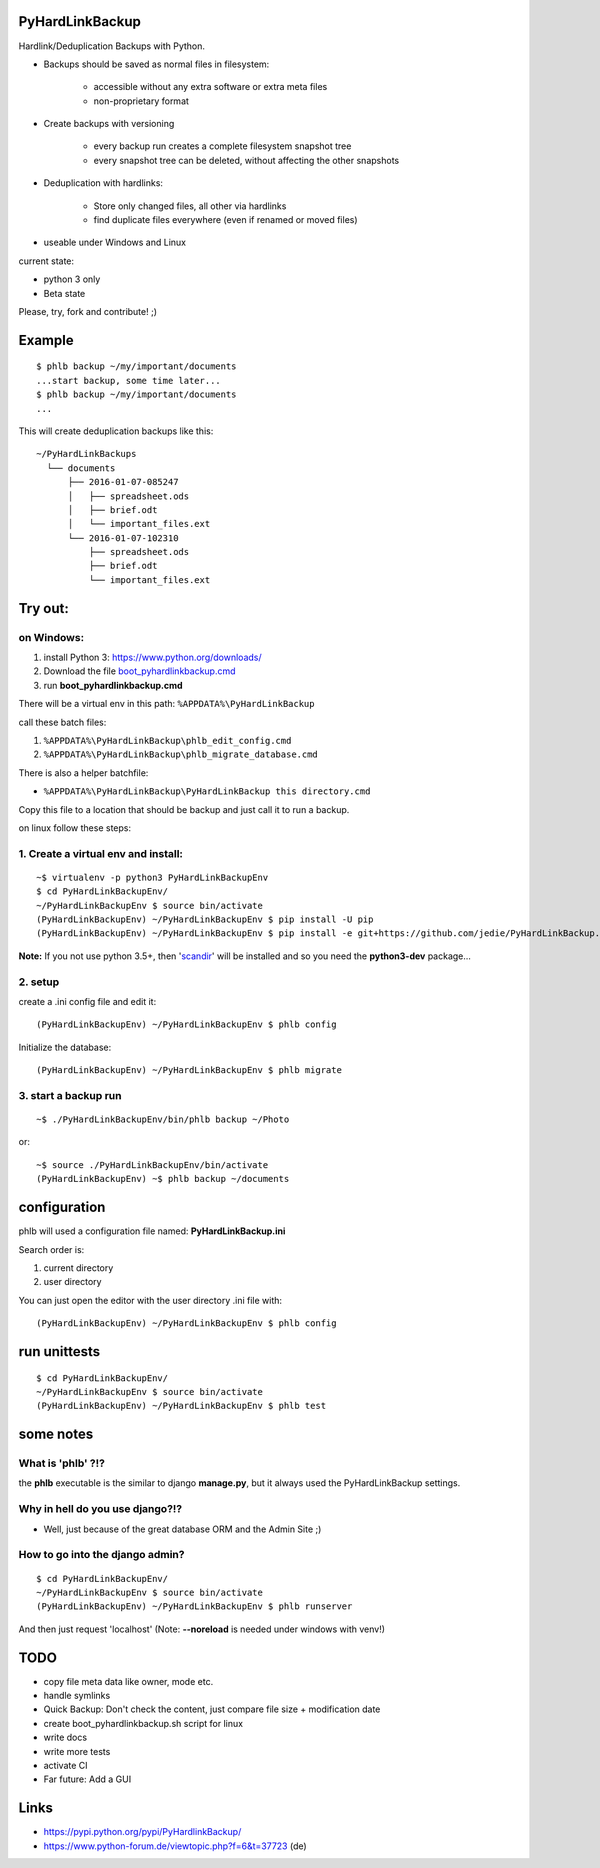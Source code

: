 ----------------
PyHardLinkBackup
----------------

Hardlink/Deduplication Backups with Python.

* Backups should be saved as normal files in filesystem:

    * accessible without any extra software or extra meta files

    * non-proprietary format

* Create backups with versioning

    * every backup run creates a complete filesystem snapshot tree

    * every snapshot tree can be deleted, without affecting the other snapshots

* Deduplication with hardlinks:

    * Store only changed files, all other via hardlinks

    * find duplicate files everywhere (even if renamed or moved files)

* useable under Windows and Linux

current state:

* python 3 only

* Beta state

Please, try, fork and contribute! ;)

-------
Example
-------

::

    $ phlb backup ~/my/important/documents
    ...start backup, some time later...
    $ phlb backup ~/my/important/documents
    ...

This will create deduplication backups like this:

::

    ~/PyHardLinkBackups
      └── documents
          ├── 2016-01-07-085247
          │   ├── spreadsheet.ods
          │   ├── brief.odt
          │   └── important_files.ext
          └── 2016-01-07-102310
              ├── spreadsheet.ods
              ├── brief.odt
              └── important_files.ext

--------
Try out:
--------

on Windows:
===========

#. install Python 3: `https://www.python.org/downloads/ <https://www.python.org/downloads/>`_

#. Download the file `boot_pyhardlinkbackup.cmd <https://raw.githubusercontent.com/jedie/PyHardLinkBackup/master/boot_pyhardlinkbackup.cmd>`_

#. run **boot_pyhardlinkbackup.cmd**

There will be a virtual env in this path: ``%APPDATA%\PyHardLinkBackup``

call these batch files:

#. ``%APPDATA%\PyHardLinkBackup\phlb_edit_config.cmd``

#. ``%APPDATA%\PyHardLinkBackup\phlb_migrate_database.cmd``

There is also a helper batchfile:

* ``%APPDATA%\PyHardLinkBackup\PyHardLinkBackup this directory.cmd``

Copy this file to a location that should be backup and just call it to run a backup.

on linux follow these steps:

1. Create a virtual env and install:
====================================

::

    ~$ virtualenv -p python3 PyHardLinkBackupEnv
    $ cd PyHardLinkBackupEnv/
    ~/PyHardLinkBackupEnv $ source bin/activate
    (PyHardLinkBackupEnv) ~/PyHardLinkBackupEnv $ pip install -U pip
    (PyHardLinkBackupEnv) ~/PyHardLinkBackupEnv $ pip install -e git+https://github.com/jedie/PyHardLinkBackup.git#egg=PyHardLinkBackup

**Note:** If you not use python 3.5+, then '`scandir <https://pypi.python.org/pypi/scandir>`_' will be installed and so you need the **python3-dev** package...

2. setup
========

create a .ini config file and edit it:

::

    (PyHardLinkBackupEnv) ~/PyHardLinkBackupEnv $ phlb config

Initialize the database:

::

    (PyHardLinkBackupEnv) ~/PyHardLinkBackupEnv $ phlb migrate

3. start a backup run
=====================

::

    ~$ ./PyHardLinkBackupEnv/bin/phlb backup ~/Photo

or:

::

    ~$ source ./PyHardLinkBackupEnv/bin/activate
    (PyHardLinkBackupEnv) ~$ phlb backup ~/documents

-------------
configuration
-------------

phlb will used a configuration file named: **PyHardLinkBackup.ini**

Search order is:

#. current directory

#. user directory

You can just open the editor with the user directory .ini file with:

::

    (PyHardLinkBackupEnv) ~/PyHardLinkBackupEnv $ phlb config

-------------
run unittests
-------------

::

    $ cd PyHardLinkBackupEnv/
    ~/PyHardLinkBackupEnv $ source bin/activate
    (PyHardLinkBackupEnv) ~/PyHardLinkBackupEnv $ phlb test

----------
some notes
----------

What is 'phlb' ?!?
==================

the **phlb** executable is the similar to django **manage.py**, but it always
used the PyHardLinkBackup settings.

Why in hell do you use django?!?
================================

* Well, just because of the great database ORM and the Admin Site ;)

How to go into the django admin?
================================

::

    $ cd PyHardLinkBackupEnv/
    ~/PyHardLinkBackupEnv $ source bin/activate
    (PyHardLinkBackupEnv) ~/PyHardLinkBackupEnv $ phlb runserver

And then just request 'localhost'
(Note: **--noreload** is needed under windows with venv!)

----
TODO
----

* copy file meta data like owner, mode etc.

* handle symlinks

* Quick Backup: Don't check the content, just compare file size + modification date

* create boot_pyhardlinkbackup.sh script for linux

* write docs

* write more tests

* activate CI

* Far future: Add a GUI

-----
Links
-----

* `https://pypi.python.org/pypi/PyHardlinkBackup/ <https://pypi.python.org/pypi/PyHardlinkBackup/>`_

* `https://www.python-forum.de/viewtopic.php?f=6&t=37723 <https://www.python-forum.de/viewtopic.php?f=6&t=37723>`_ (de)

